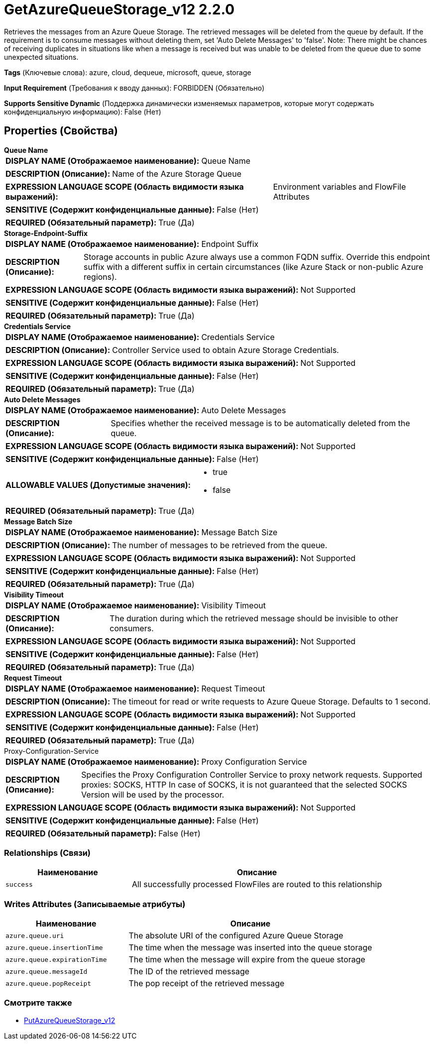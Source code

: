 = GetAzureQueueStorage_v12 2.2.0

Retrieves the messages from an Azure Queue Storage. The retrieved messages will be deleted from the queue by default. If the requirement is to consume messages without deleting them, set 'Auto Delete Messages' to 'false'. Note: There might be chances of receiving duplicates in situations like when a message is received but was unable to be deleted from the queue due to some unexpected situations.

[horizontal]
*Tags* (Ключевые слова):
azure, cloud, dequeue, microsoft, queue, storage
[horizontal]
*Input Requirement* (Требования к вводу данных):
FORBIDDEN (Обязательно)
[horizontal]
*Supports Sensitive Dynamic* (Поддержка динамически изменяемых параметров, которые могут содержать конфиденциальную информацию):
 False (Нет) 



== Properties (Свойства)


.*Queue Name*
************************************************
[horizontal]
*DISPLAY NAME (Отображаемое наименование):*:: Queue Name

[horizontal]
*DESCRIPTION (Описание):*:: Name of the Azure Storage Queue


[horizontal]
*EXPRESSION LANGUAGE SCOPE (Область видимости языка выражений):*:: Environment variables and FlowFile Attributes
[horizontal]
*SENSITIVE (Содержит конфиденциальные данные):*::  False (Нет) 

[horizontal]
*REQUIRED (Обязательный параметр):*::  True (Да) 
************************************************
.*Storage-Endpoint-Suffix*
************************************************
[horizontal]
*DISPLAY NAME (Отображаемое наименование):*:: Endpoint Suffix

[horizontal]
*DESCRIPTION (Описание):*:: Storage accounts in public Azure always use a common FQDN suffix. Override this endpoint suffix with a different suffix in certain circumstances (like Azure Stack or non-public Azure regions).


[horizontal]
*EXPRESSION LANGUAGE SCOPE (Область видимости языка выражений):*:: Not Supported
[horizontal]
*SENSITIVE (Содержит конфиденциальные данные):*::  False (Нет) 

[horizontal]
*REQUIRED (Обязательный параметр):*::  True (Да) 
************************************************
.*Credentials Service*
************************************************
[horizontal]
*DISPLAY NAME (Отображаемое наименование):*:: Credentials Service

[horizontal]
*DESCRIPTION (Описание):*:: Controller Service used to obtain Azure Storage Credentials.


[horizontal]
*EXPRESSION LANGUAGE SCOPE (Область видимости языка выражений):*:: Not Supported
[horizontal]
*SENSITIVE (Содержит конфиденциальные данные):*::  False (Нет) 

[horizontal]
*REQUIRED (Обязательный параметр):*::  True (Да) 
************************************************
.*Auto Delete Messages*
************************************************
[horizontal]
*DISPLAY NAME (Отображаемое наименование):*:: Auto Delete Messages

[horizontal]
*DESCRIPTION (Описание):*:: Specifies whether the received message is to be automatically deleted from the queue.


[horizontal]
*EXPRESSION LANGUAGE SCOPE (Область видимости языка выражений):*:: Not Supported
[horizontal]
*SENSITIVE (Содержит конфиденциальные данные):*::  False (Нет) 

[horizontal]
*ALLOWABLE VALUES (Допустимые значения):*::

* true

* false


[horizontal]
*REQUIRED (Обязательный параметр):*::  True (Да) 
************************************************
.*Message Batch Size*
************************************************
[horizontal]
*DISPLAY NAME (Отображаемое наименование):*:: Message Batch Size

[horizontal]
*DESCRIPTION (Описание):*:: The number of messages to be retrieved from the queue.


[horizontal]
*EXPRESSION LANGUAGE SCOPE (Область видимости языка выражений):*:: Not Supported
[horizontal]
*SENSITIVE (Содержит конфиденциальные данные):*::  False (Нет) 

[horizontal]
*REQUIRED (Обязательный параметр):*::  True (Да) 
************************************************
.*Visibility Timeout*
************************************************
[horizontal]
*DISPLAY NAME (Отображаемое наименование):*:: Visibility Timeout

[horizontal]
*DESCRIPTION (Описание):*:: The duration during which the retrieved message should be invisible to other consumers.


[horizontal]
*EXPRESSION LANGUAGE SCOPE (Область видимости языка выражений):*:: Not Supported
[horizontal]
*SENSITIVE (Содержит конфиденциальные данные):*::  False (Нет) 

[horizontal]
*REQUIRED (Обязательный параметр):*::  True (Да) 
************************************************
.*Request Timeout*
************************************************
[horizontal]
*DISPLAY NAME (Отображаемое наименование):*:: Request Timeout

[horizontal]
*DESCRIPTION (Описание):*:: The timeout for read or write requests to Azure Queue Storage. Defaults to 1 second.


[horizontal]
*EXPRESSION LANGUAGE SCOPE (Область видимости языка выражений):*:: Not Supported
[horizontal]
*SENSITIVE (Содержит конфиденциальные данные):*::  False (Нет) 

[horizontal]
*REQUIRED (Обязательный параметр):*::  True (Да) 
************************************************
.Proxy-Configuration-Service
************************************************
[horizontal]
*DISPLAY NAME (Отображаемое наименование):*:: Proxy Configuration Service

[horizontal]
*DESCRIPTION (Описание):*:: Specifies the Proxy Configuration Controller Service to proxy network requests. Supported proxies: SOCKS, HTTP In case of SOCKS, it is not guaranteed that the selected SOCKS Version will be used by the processor.


[horizontal]
*EXPRESSION LANGUAGE SCOPE (Область видимости языка выражений):*:: Not Supported
[horizontal]
*SENSITIVE (Содержит конфиденциальные данные):*::  False (Нет) 

[horizontal]
*REQUIRED (Обязательный параметр):*::  False (Нет) 
************************************************










=== Relationships (Связи)

[cols="1a,2a",options="header",]
|===
|Наименование |Описание

|`success`
|All successfully processed FlowFiles are routed to this relationship

|===





=== Writes Attributes (Записываемые атрибуты)

[cols="1a,2a",options="header",]
|===
|Наименование |Описание

|`azure.queue.uri`
|The absolute URI of the configured Azure Queue Storage

|`azure.queue.insertionTime`
|The time when the message was inserted into the queue storage

|`azure.queue.expirationTime`
|The time when the message will expire from the queue storage

|`azure.queue.messageId`
|The ID of the retrieved message

|`azure.queue.popReceipt`
|The pop receipt of the retrieved message

|===







=== Смотрите также


* xref:Processors/PutAzureQueueStorage_v12.adoc[PutAzureQueueStorage_v12]


